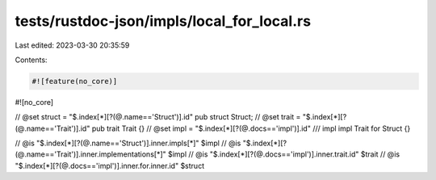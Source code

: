 tests/rustdoc-json/impls/local_for_local.rs
===========================================

Last edited: 2023-03-30 20:35:59

Contents:

.. code-block:: rs

    #![feature(no_core)]
#![no_core]

// @set struct = "$.index[*][?(@.name=='Struct')].id"
pub struct Struct;
// @set trait = "$.index[*][?(@.name=='Trait')].id"
pub trait Trait {}
// @set impl = "$.index[*][?(@.docs=='impl')].id"
/// impl
impl Trait for Struct {}

// @is "$.index[*][?(@.name=='Struct')].inner.impls[*]" $impl
// @is "$.index[*][?(@.name=='Trait')].inner.implementations[*]" $impl
// @is "$.index[*][?(@.docs=='impl')].inner.trait.id" $trait
// @is "$.index[*][?(@.docs=='impl')].inner.for.inner.id" $struct


